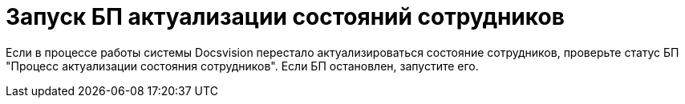 = Запуск БП актуализации состояний сотрудников

Если в процессе работы системы Docsvision перестало актуализироваться состояние сотрудников, проверьте статус БП "Процесс актуализации состояния сотрудников". Если БП остановлен, запустите его.

